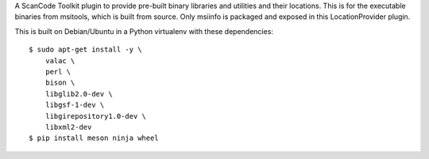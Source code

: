 A ScanCode Toolkit plugin to provide pre-built binary libraries and utilities
and their locations. This is for the executable binaries from msitools, which is
built from source. Only msiinfo is packaged and exposed in this LocationProvider
plugin.


This is built on Debian/Ubuntu in a Python virtualenv with these dependencies::

    $ sudo apt-get install -y \
        valac \
        perl \
        bison \
        libglib2.0-dev \
        libgsf-1-dev \
        libgirepository1.0-dev \
        libxml2-dev
    $ pip install meson ninja wheel
